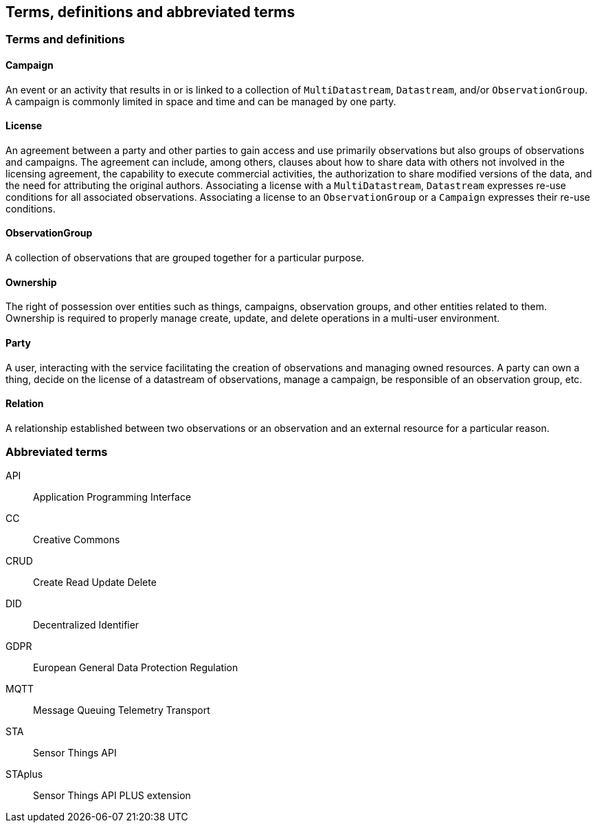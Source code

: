 [[terms-and-definitions]]
== Terms, definitions and abbreviated terms

=== Terms and definitions

==== Campaign

An event or an activity that results in or is linked to a collection of `MultiDatastream`, `Datastream`, and/or `ObservationGroup`. A campaign is commonly limited in space and time and can be managed by one party.

==== License

An agreement between a party and other parties to gain access and use primarily observations but also groups of observations and campaigns. The agreement can include, among others, clauses about how to share data with others not involved in the licensing agreement, the capability to execute commercial activities, the authorization to share modified versions of the data, and the need for attributing the original authors. Associating a license with a `MultiDatastream`, `Datastream` expresses re-use conditions for all associated observations. Associating a license to an `ObservationGroup` or a `Campaign` expresses their re-use conditions.

==== ObservationGroup

A collection of observations that are grouped together for a particular purpose.

==== Ownership

The right of possession over entities such as things, campaigns, observation groups, and other entities related to them. Ownership is required to properly manage create, update, and delete operations in a multi-user environment. 

==== Party

A user, interacting with the service facilitating the creation of observations and managing owned resources. A party can own a thing, decide on the license of a datastream of observations, manage a campaign, be responsible of an observation group, etc.

==== Relation

A relationship established between two observations or an observation and an external resource for a particular reason.

=== Abbreviated terms

API:: Application Programming Interface
CC:: Creative Commons
CRUD:: Create Read Update Delete
DID:: Decentralized Identifier
GDPR:: European General Data Protection Regulation
MQTT:: Message Queuing Telemetry Transport
STA:: Sensor Things API
STAplus:: Sensor Things API PLUS extension